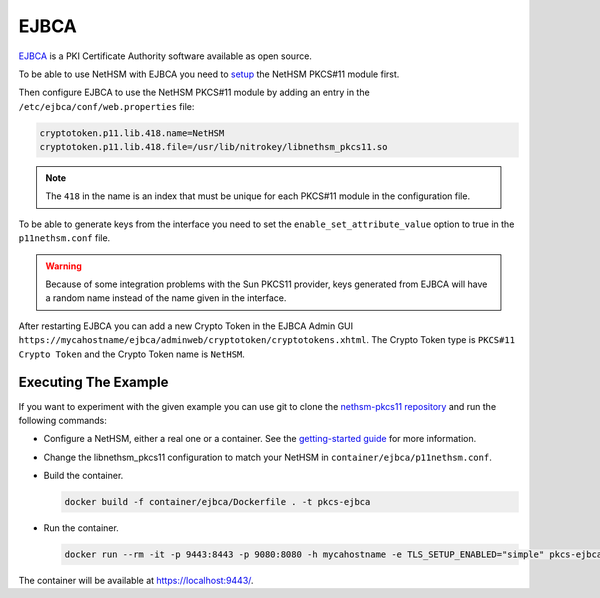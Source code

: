 EJBCA
=====

`EJBCA <https://www.ejbca.org/>`__ is a PKI Certificate Authority software available as open source.

To be able to use NetHSM with EJBCA you need to `setup <pkcs11-setup.html>`__ the NetHSM PKCS#11 module first.

Then configure EJBCA to use the NetHSM PKCS#11 module by adding an entry in the ``/etc/ejbca/conf/web.properties`` file:

.. code-block:: 

  cryptotoken.p11.lib.418.name=NetHSM
  cryptotoken.p11.lib.418.file=/usr/lib/nitrokey/libnethsm_pkcs11.so


.. note:: The ``418`` in the name is an index that must be unique for each PKCS#11 module in the configuration file.

To be able to generate keys from the interface you need to set the ``enable_set_attribute_value`` option to true in the ``p11nethsm.conf`` file.

.. warning:: Because of some integration problems with the Sun PKCS11 provider, keys generated from EJBCA will have a random name instead of the name given in the interface.

After restarting EJBCA you can add a new Crypto Token in the EJBCA Admin GUI ``https://mycahostname/ejbca/adminweb/cryptotoken/cryptotokens.xhtml``. The Crypto Token type is ``PKCS#11 Crypto Token`` and the Crypto Token name is ``NetHSM``.


Executing The Example
---------------------

If you want to experiment with the given example you can use git to clone the `nethsm-pkcs11 repository <https://github.com/Nitrokey/nethsm-pkcs11>`__ and run the following commands:

- Configure a NetHSM, either a real one or a container. See the `getting-started guide <getting-started>`__ for more information.
- Change the libnethsm_pkcs11 configuration to match your NetHSM in ``container/ejbca/p11nethsm.conf``.
- Build the container.
  
  .. code-block:: bash
    
    docker build -f container/ejbca/Dockerfile . -t pkcs-ejbca

- Run the container.
  
  .. code-block:: bash
    
    docker run --rm -it -p 9443:8443 -p 9080:8080 -h mycahostname -e TLS_SETUP_ENABLED="simple" pkcs-ejbca
  
The container will be available at `https://localhost:9443/ <https://localhost:9443/>`__.
